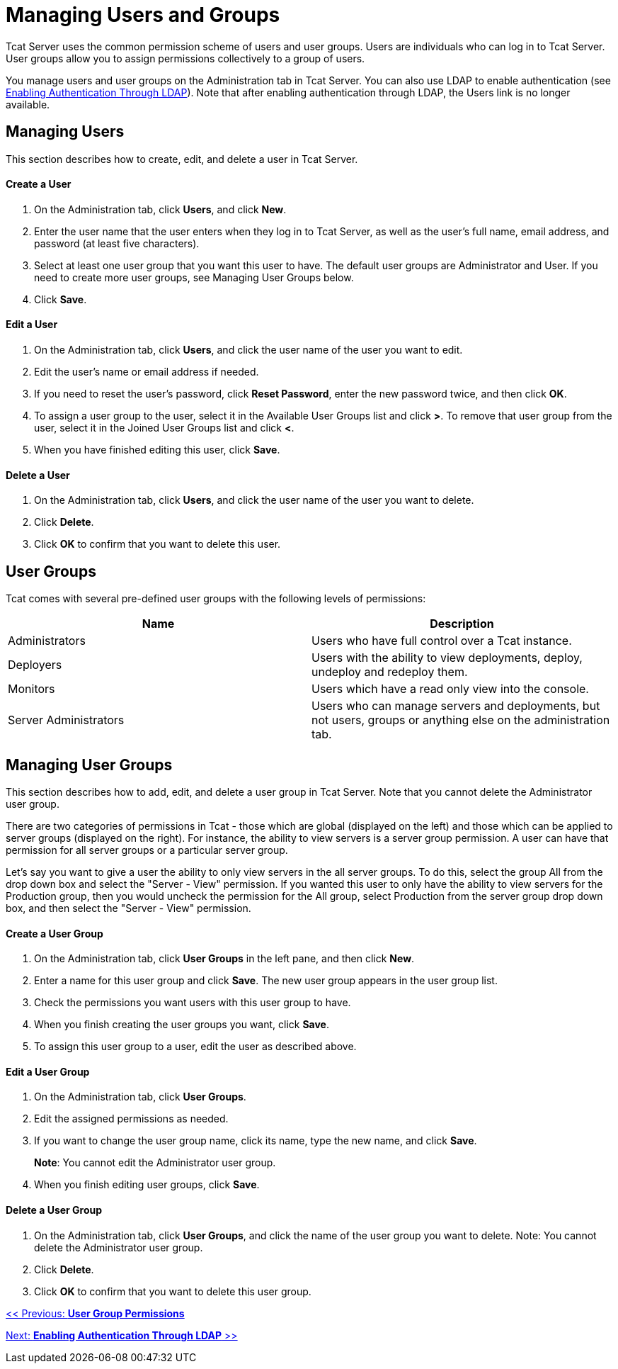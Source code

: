 = Managing Users and Groups
:keywords: tcat, users, groups, permissions

Tcat Server uses the common permission scheme of users and user groups. Users are individuals who can log in to Tcat Server. User groups allow you to assign permissions collectively to a group of users.

You manage users and user groups on the Administration tab in Tcat Server. You can also use LDAP to enable authentication (see link:/tcat-server/v/7.1.0/enabling-authentication-through-ldap[Enabling Authentication Through LDAP]). Note that after enabling authentication through LDAP, the Users link is no longer available.

== Managing Users

This section describes how to create, edit, and delete a user in Tcat Server.

==== Create a User

. On the Administration tab, click *Users*, and click *New*.
. Enter the user name that the user enters when they log in to Tcat Server, as well as the user's full name, email address, and password (at least five characters).
. Select at least one user group that you want this user to have.
The default user groups are Administrator and User. If you need to create more user groups, see Managing User Groups below.
. Click *Save*.

==== Edit a User

. On the Administration tab, click *Users*, and  click the user name of the user you want to edit.
. Edit the user's name or email address if needed.
. If you need to reset the user's password, click *Reset Password*, enter the new password twice, and then click *OK*.
. To assign a user group to the user, select it in the Available User Groups list and click *>*. To remove that user group from the user, select it in the Joined User Groups list and click *<*.
. When you have finished editing this user, click *Save*.

==== Delete a User

. On the Administration tab, click *Users*, and  click the user name of the user you want to delete.
. Click *Delete*.
. Click *OK* to confirm that you want to delete this user.

== User Groups

Tcat comes with several pre-defined user groups with the following levels of permissions:

[%header,cols="2*"]
|===
|Name |Description
|Administrators |Users who have full control over a Tcat instance.
|Deployers |Users with the ability to view deployments, deploy, undeploy and redeploy them.
|Monitors |Users which have a read only view into the console.
|Server Administrators |Users who can manage servers and deployments, but not users, groups or anything else on the administration tab.
|===

== Managing User Groups

This section describes how to add, edit, and delete a user group in Tcat Server. Note that you cannot delete the Administrator user group.

There are two categories of permissions in Tcat - those which are global (displayed on the left) and those which can be applied to server groups (displayed on the right). For instance, the ability to view servers is a server group permission. A user can have that permission for all server groups or a particular server group.

Let's say you want to give a user the ability to only view servers in the all server groups. To do this, select the group All from the drop down box and select the "Server - View" permission. If you wanted this user to only have the ability to view servers for the Production group, then you would uncheck the permission for the All group, select Production from the server group drop down box, and then select the "Server - View" permission.

==== Create a User Group

. On the Administration tab, click *User Groups* in the left pane, and then click *New*.
. Enter a name for this user group and click *Save*.
The new user group appears in the user group list.
. Check the permissions you want users with this user group to have.
. When you finish creating the user groups you want, click *Save*.
. To assign this user group to a user, edit the user as described above.

==== Edit a User Group

. On the Administration tab, click *User Groups*.
. Edit the assigned permissions as needed.
. If you want to change the user group name, click its name, type the new name, and click *Save*.
+
*Note*: You cannot edit the Administrator user group.
+
. When you finish editing user groups, click *Save*.

==== Delete a User Group

. On the Administration tab, click *User Groups*, and  click the name of the user group you want to delete.
Note: You cannot delete the Administrator user group.
. Click *Delete*.
. Click *OK* to confirm that you want to delete this user group.

link:/tcat-server/v/7.1.0/user-group-permissions[<< Previous: *User Group Permissions*]

link:/tcat-server/v/7.1.0/enabling-authentication-through-ldap[Next: *Enabling Authentication Through LDAP* >>]
